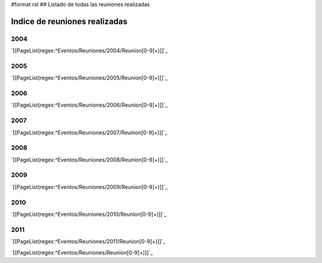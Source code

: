 #format rst
## Listado de todas las reuniones realizadas

Indice de reuniones realizadas
==============================

2004
----

`[[PageList(regex:^Eventos/Reuniones/2004/Reunion[0-9]+)]]`_

2005
----

`[[PageList(regex:^Eventos/Reuniones/2005/Reunion[0-9]+)]]`_

2006
----

`[[PageList(regex:^Eventos/Reuniones/2006/Reunion[0-9]+)]]`_

2007
----

`[[PageList(regex:^Eventos/Reuniones/2007/Reunion[0-9]+)]]`_

2008
----

`[[PageList(regex:^Eventos/Reuniones/2008/Reunion[0-9]+)]]`_

2009
----

`[[PageList(regex:^Eventos/Reuniones/2009/Reunion[0-9]+)]]`_

2010
----

`[[PageList(regex:^Eventos/Reuniones/2010/Reunion[0-9]+)]]`_

2011
----

`[[PageList(regex:^Eventos/Reuniones/2011/Reunion[0-9]+)]]`_

`[[PageList(regex:^Eventos/Reuniones/Reunion[0-9]+)]]`_

